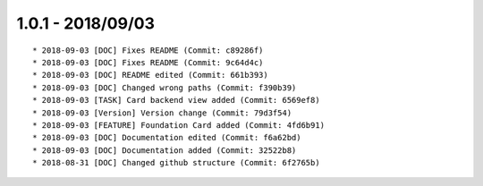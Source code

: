 

1.0.1 - 2018/09/03
------------------

::

	* 2018-09-03 [DOC] Fixes README (Commit: c89286f)
	* 2018-09-03 [DOC] Fixes README (Commit: 9c64d4c)
	* 2018-09-03 [DOC] README edited (Commit: 661b393)
	* 2018-09-03 [DOC] Changed wrong paths (Commit: f390b39)
	* 2018-09-03 [TASK] Card backend view added (Commit: 6569ef8)
	* 2018-09-03 [Version] Version change (Commit: 79d3f54)
	* 2018-09-03 [FEATURE] Foundation Card added (Commit: 4fd6b91)
	* 2018-09-03 [DOC] Documentation edited (Commit: f6a62bd)
	* 2018-09-03 [DOC] Documentation added (Commit: 32522b8)
	* 2018-08-31 [DOC] Changed github structure (Commit: 6f2765b)
